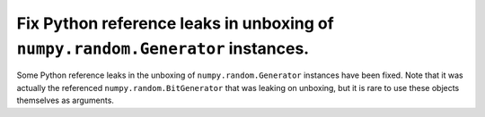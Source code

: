 Fix Python reference leaks in unboxing of ``numpy.random.Generator`` instances.
-------------------------------------------------------------------------------

Some Python reference leaks in the unboxing of ``numpy.random.Generator``
instances have been fixed. Note that it was actually the referenced
``numpy.random.BitGenerator`` that was leaking on unboxing, but it is rare to
use these objects themselves as arguments.
